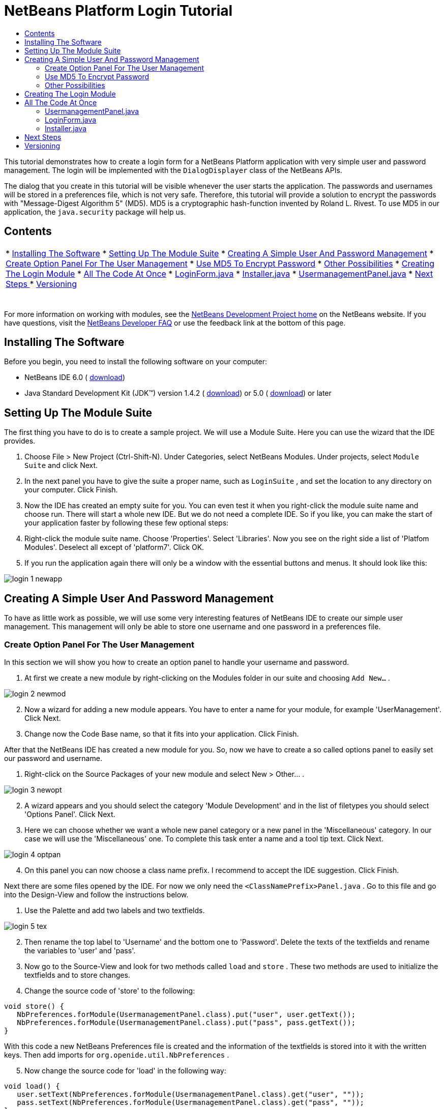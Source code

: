 // 
//     Licensed to the Apache Software Foundation (ASF) under one
//     or more contributor license agreements.  See the NOTICE file
//     distributed with this work for additional information
//     regarding copyright ownership.  The ASF licenses this file
//     to you under the Apache License, Version 2.0 (the
//     "License"); you may not use this file except in compliance
//     with the License.  You may obtain a copy of the License at
// 
//       http://www.apache.org/licenses/LICENSE-2.0
// 
//     Unless required by applicable law or agreed to in writing,
//     software distributed under the License is distributed on an
//     "AS IS" BASIS, WITHOUT WARRANTIES OR CONDITIONS OF ANY
//     KIND, either express or implied.  See the License for the
//     specific language governing permissions and limitations
//     under the License.
//

= NetBeans Platform Login Tutorial
:jbake-type: platform_tutorial
:jbake-tags: tutorials 
:jbake-status: published
:syntax: true
:source-highlighter: pygments
:toc: left
:toc-title:
:icons: font
:experimental:
:description: NetBeans Platform Login Tutorial - Apache NetBeans
:keywords: Apache NetBeans Platform, Platform Tutorials, NetBeans Platform Login Tutorial

This tutorial demonstrates how to create a login form for a NetBeans Platform application with very simple user and password management. The login will be implemented with the  ``DialogDisplayer``  class of the NetBeans APIs.

The dialog that you create in this tutorial will be visible whenever the user starts the application. The passwords and usernames will be stored in a preferences file, which is not very safe. Therefore, this tutorial will provide a solution to encrypt the passwords with "Message-Digest Algorithm 5" (MD5). MD5 is a cryptographic hash-function invented by Roland L. Rivest. To use MD5 in our application, the  ``java.security``  package will help us.


== Contents

|===
|* <<installing,Installing The Software>>
* <<creatingthemodulesuite,Setting Up The Module Suite>>
* <<usermanagement,Creating A Simple User And Password Management>>
* <<optionpanel,Create Option Panel For The User Management>>
* <<md5,Use MD5 To Encrypt Password>>
* <<poss,Other Possibilities>>
* <<login,Creating The Login Module>>
* <<code,All The Code At Once>>
* <<loginform,LoginForm.java>>
* <<installer,Installer.java>>
* <<user,UsermanagementPanel.java>>
* <<nextsteps,Next Steps >>
* <<version,Versioning>>
 |  
|===

For more information on working with modules, see the  link:https://netbeans.apache.org/platform/index.html[ NetBeans Development Project home] on the NetBeans website. If you have questions, visit the  link:http://wiki.netbeans.org/wiki/view/NetBeansDeveloperFAQ[NetBeans Developer FAQ] or use the feedback link at the bottom of this page.



== Installing The Software

Before you begin, you need to install the following software on your computer:

* NetBeans IDE 6.0 ( link:https://netbeans.apache.org/download/index.html[download])
* Java Standard Development Kit (JDK™) version 1.4.2 ( link:https://www.oracle.com/technetwork/java/javase/downloads/index.html[download]) or 5.0 ( link:https://www.oracle.com/technetwork/java/javase/downloads/index.html[download]) or later



== Setting Up The Module Suite

The first thing you have to do is to create a sample project. We will use a Module Suite. Here you can use the wizard that the IDE provides.


[start=1]
1. Choose File > New Project (Ctrl-Shift-N). Under Categories, select NetBeans Modules. Under projects, select  ``Module Suite``  and click Next.

[start=2]
1. In the next panel you have to give the suite a proper name, such as  ``LoginSuite`` , and set the location to any directory on your computer. Click Finish.

[start=3]
1. Now the IDE has created an empty suite for you. You can even test it when you right-click the module suite name and choose run. There will start a whole new IDE. But we do not need a complete IDE. So if you like, you can make the start of your application faster by following these few optional steps:

[start=4]
1. Right-click the module suite name. Choose 'Properties'. Select 'Libraries'. Now you see on the right side a list of 'Platfom Modules'. Deselect all except of 'platform7'. Click OK.

[start=5]
1. If you run the application again there will only be a window with the essential buttons and menus. It should look like this:


image::images/login_1_newapp.png[]


== Creating A Simple User And Password Management

To have as little work as possible, we will use some very interesting features of NetBeans IDE to create our simple user management. This management will only be able to store one username and one password in a preferences file.


=== Create Option Panel For The User Management

In this section we will show you how to create an option panel to handle your username and password.


[start=1]
1. At first we create a new module by right-clicking on the Modules folder in our suite and choosing  ``Add New...`` .


image::images/login_2_newmod.png[]


[start=2]
1. Now a wizard for adding a new module appears. You have to enter a name for your module, for example 'UserManagement'. Click Next.

[start=3]
1. Change now the Code Base name, so that it fits into your application. Click Finish.

After that the NetBeans IDE has created a new module for you. So, now we have to create a so called options panel to easily set our password and username.


[start=1]
1. Right-click on the Source Packages of your new module and select New > Other... .


image::images/login_3_newopt.png[]


[start=2]
1. A wizard appears and you should select the category 'Module Development' and in the list of filetypes you should select 'Options Panel'. Click Next.

[start=3]
1. Here we can choose whether we want a whole new panel category or a new panel in the 'Miscellaneous' category. In our case we will use the 'Miscellaneous' one. To complete this task enter a name and a tool tip text. Click Next.


image::images/login_4_optpan.png[]


[start=4]
1. On this panel you can now choose a class name prefix. I recommend to accept the IDE suggestion. Click Finish.

Next there are some files opened by the IDE. For now we only need the  ``<ClassNamePrefix>Panel.java`` . Go to this file and go into the Design-View and follow the instructions below.


[start=1]
1. Use the Palette and add two labels and two textfields.


image::images/login_5_tex.png[]


[start=2]
1. Then rename the top label to 'Username' and the bottom one to 'Password'. Delete the texts of the textfields and rename the variables to 'user' and 'pass'.

[start=3]
1. Now go to the Source-View and look for two methods called  ``load``  and  ``store`` . These two methods are used to initialize the textfields and to store changes.

[start=4]
1. Change the source code of 'store' to the following:

[source,java]
----

void store() {
   NbPreferences.forModule(UsermanagementPanel.class).put("user", user.getText());
   NbPreferences.forModule(UsermanagementPanel.class).put("pass", pass.getText());
}   
----

With this code a new NetBeans Preferences file is created and the information of the textfields is stored into it with the written keys. Then add imports for  ``org.openide.util.NbPreferences`` .

[start=5]
1. Now change the source code for 'load' in the following way:

[source,java]
----

void load() {
   user.setText(NbPreferences.forModule(UsermanagementPanel.class).get("user", ""));
   pass.setText(NbPreferences.forModule(UsermanagementPanel.class).get("pass", ""));
}
----

In that part of the code the NetBeans Preferences are used to fill the textfields.

When you start your application you will find your new options panel in 'Tools > Options > Miscellaneous'. You can also enter a password and an username now. When your restart your application you will see that these changes are persistant.


image::images/login_6_opt.png[]

Now our mini user management is complete. We have one user with one password.


=== [tutorial]#Use MD5 To Encrypt Password#

Here we will show you the encryption of your password with the MD5 algorithm.

A very good possibility to make your system safer is to encrypt your password with an algorithm called MD5. The 'Message-Digest Algorithm 5' is a cryptographic hash-function that was invented by Roland L. Rivest. To use MD5 in our application we can use some features of Java. The  ``java.security``  package will help us.

But we have a problem with our created options panel. A MD5-Hash cannot be decrypted in a string. It is only possible to compare two MD5 values. So if you want to use this, you have to do some changes on your code in the 'store' method.


[source,java]
----

void store() {
   NbPreferences.forModule(UsermanagementPanel.class).put("user", user.getText());
   if(NbPreferences.forModule(UsermanagementPanel.class).get("pass", "").equals(pass.getText())){
      //do nothing with password
   } else {
      try {
         String passwordMD5 = null;
         MessageDigest md5 = MessageDigest.getInstance("MD5");
         byte[] tmp = pass.getText().getBytes();
         md5.update(tmp);
         passwordMD5 = byteArrToString(md5.digest());

         NbPreferences.forModule(UsermanagementPanel.class).put("pass", passwordMD5);
      } catch (NoSuchAlgorithmException ex) {
         Exceptions.printStackTrace(ex);
      }
   } 
}
    
private static String byteArrToString(byte[] b){
   String res = null;
   StringBuffer sb = new StringBuffer(b.length * 2);
   for (int i = 0; i < b.length; i++){
      int j = b[i] &amp; 0xff;
      if (j < 16) {
         sb.append('0');
      }
      sb.append(Integer.toHexString(j));
   }
   res = sb.toString();
   return res.toUpperCase();
}
----

Your entered password will now be created as a MD5-hash. The second method creates a proper string representation and it is needed to avoid non-printable characters.

 


=== [tutorial]#Other Possibilities#

In this section we will show you the encryption of your password with the SHA-1 algorithm.

 

Another possibility is to use the SHA-1 instead of the MD5. SHA-1 (secure hash algorithm) was decrypted in 2006 but for our purpose it is safe enough. You just have to do some little changes on the MD5 code shown above.


[source,java]
----

void store() {
   NbPreferences.forModule(UsermanagementPanel.class).put("user", user.getText());
   if(NbPreferences.forModule(UsermanagementPanel.class).get("pass", "").equals(pass.getText())){
      //do nothing with password
   } else {
      try {
         String passwordSHA = null;
         MessageDigest sha = MessageDigest.getInstance("SHA-1");
         byte[] tmp = pass.getText().getBytes();
         sha.update(tmp);
         passwordMD5 = byteArrToString(sha.digest());
         NbPreferences.forModule(UsermanagementPanel.class).put("pass", passwordMD5);
      } catch (NoSuchAlgorithmException ex) {
         Exceptions.printStackTrace(ex);
      }
   } 
}
----

The only real change is to use the java  ``MessageDigist``  to create an instance of a SHA-1 instead of a MD5.

To secure the application a little bit you should save your usernames and passwords somewhere else than in a preferences file. Maybe a database or a file on a safe server will be a better way.


== Creating The Login Module

Now we are ready to start with the actual login module.


[start=1]
1. First we have to create a new module again, by right-clicking on the 'Modules' folder in the Module Suite. Choose 'Add new...'.

[start=2]
1. Give the new module a name like 'Login' and click Next.

[start=3]
1. Change the 'Code Base Name' if it is needed. Click Finish.

[start=4]
1. When the new module is located in the Projects window, right-click on the 'Source Packages' and choose 'New' > 'Other...'.

[start=5]
1. In the appearing wizard select 'Module Development' as a category and then 'Module Installer' as file-type. Click Next.

[start=6]
1. Now you see again which files are changed or created. Click Finish.

Now your Projects window should look as follows:


image::images/login_7_loo.png[]

If you open the  ``Installer.java``  you should see this:


[source,java]
----

package org.yourorghere.login;

import org.openide.modules.ModuleInstall;

/**
 * Manages a module's lifecycle. Remember that an installer is optional and
 * often not needed at all.
 */
public class Installer extends ModuleInstall {
   @Override
   public void restored() {
      // By default, do nothing.
      // Put your startup code here.
   }
}
----

The code that we will write in the  ``restored()``  method will be called before the application starts. So we will use this to show our login form. But this form has to be created first.


[start=1]
1. Right-click the 'Source Packages' and choose 'New' > 'Other...'.

[start=2]
1. Select 'Swing GUI Forms' as category and 'JPanel Form' as filetype. Click Next.

[start=3]
1. Give the form a name like 'LoginFrame' and select the correct package. Click Finish.

[start=4]
1. If it has not been opened yet, open the LoginFrame and go to the Design-View.

[start=5]
1. Get two labels, a textfield and a password field.

[start=6]
1. Name the labels 'Username' and 'Password', delete the text in the fields and rename the variables of the fields to 'user' and 'pass'.


image::images/login_8_log.png[]

Now we can call our  ``LoginForm``  in the  ``Installer.java`` . Go to the Installer.java and add a private field  ``LoginForm form = new LoginForm()`` .

Now we have to call something in the  ``restored()`` method. For our login dialog we will use the  ``NotifyDescriptor``  from the NetBeans API.


[start=1]
1. Add the following code to the  ``restored()``  method in the Installer.java:

[source,java]
----

NotifyDescriptor nd = new NotifyDescriptor.Message("Ok");
DialogDisplayer.getDefault().notifyLater(nd);

----

And then fix the imports.

[start=2]
1. But you will see that the import cannot be fixed. The reason for this is that we must add the specific packages to our project. Right-click the 'Login' module name and choose 'Properties'.

[start=3]
1. Go to the 'Libraries' category and click 'Add Dependency...'.

[start=4]
1. In the filter textfield write 'notify'.

[start=5]
1. Now you will see that there is a 'Dialogs API'. Select it and click OK.

[start=6]
1. Close the 'Properties' window by clicking OK.

[start=7]
1. Now try to fix the imports again and you will see that it works.

When you start the application you will see that there is a dialog with an 'OK' button in it. This will be the dialog where we will call our LoginForm.
To create a better structure we will create a new method that will be called in the  ``restored()``  method.

We do not want to have a simple dialog, but a diaolg with an 'OK' and a 'Cancel' button. For this purpose we will use the Confirmation method instead of the Message method of the NotifyDescriptor. The changed class Installer should look like this:


[source,java]
----

/*
 * To change this template, choose Tools | Templates
 * and open the template in the editor.
 */
package org.yourorghere.login;

import org.openide.DialogDisplayer;
import org.openide.NotifyDescriptor;
import org.openide.modules.ModuleInstall;

/**
 * Manages a module's lifecycle. Remember that an installer is optional and
 * often not needed at all.
 */
public class Installer extends ModuleInstall {
	private LoginForm form = new LoginForm();
   @Override
   public void restored() {
      createLoginDialog();

   }
    
   private void createLoginDialog(){
      NotifyDescriptor nd = new NotifyDescriptor.Confirmation(form, "Login");
      DialogDisplayer.getDefault().notifyLater(nd);
   }
}

----

There you see that our 'LoginForm' form is given to the  ``NotifyDescriptor.Confirmation()``  method as a parameter. The second parameter is the title of the dialog window. If we now look at our created login panel we will see that the NotifyDescriptor has created some buttons for us. That is great but these are not the buttons we actually want.


image::images/login_9_but.png[]

For a login we only want to have an 'OK' and a 'Cancel' button. So we have to create them. This time we cannot use the graphical designer, so we have to code it ourselves which is not as difficult as it maybe sounds. You only have to change our  ``createLoginDialog()``  method.


[source,java]
----

private void createLoginDialog(){
   JButton ok = new JButton();
   ok.setText("OK");
   JButton cancel = new JButton();
   cancel.setText("Cancel");

   cancel.addActionListener(new ActionListener() {
      public void actionPerformed(ActionEvent arg0) {
         //close whole application
      }
   });

   ok.addActionListener(new ActionListener() {
      public void actionPerformed(ActionEvent arg0) {
         //authenicate username and password
      }
   });
        
   NotifyDescriptor nd = new NotifyDescriptor.Confirmation(form, "Login");
   nd.setOptions(new Object[]{ok, cancel});
   DialogDisplayer.getDefault().notifyLater(nd);
}
----

These new changes will create two new buttons and the  ``setOptions()``  method will add them to our NotifyDescriptor. Of course, these buttons do actually nothing. The 'Cancel' button should close the whole application. So we will write an  ``exit()``  method that is called in the  ``actionPerformed()``  method.


[source,java]
----

private void exit(){
   LifecycleManager.getDefault().exit();
}
----

This method will close the application immediately. So when you look at your application closely you will see that we have three buttons. The 'x' is also a button and closes the dialog window, but not the whole application. So we have to listen to an action that closes this dialog. We will do this if we add the following code to our  ``createLoginDialog()``  method.


[source,java]
----

nd.addPropertyChangeListener(new PropertyChangeListener(){
   public void propertyChange(PropertyChangeEvent evt){
      if(NotifyDescriptor.CLOSED_OPTION.equals(evt.getNewValue())){
         exit();
      }
   }           
});
----

This listener will close the whole application if the dialog is closed in another way than with the 'Cancel' or the 'OK' button.

Now we have to deal with our 'OK' button and what to happen when clicking on it. We will create a new method that we will call  ``authenticate()`` . In this method we need to compare our given passwords and usernames of the formular and the ones of the options panel. For this purpose we will call the  ``authenticate()``  method with two parameters, namely the username and the password of our LoginForm. If we want to do so we need to alter the LoginForm.java and add two getters for the values of the textfields. In this term we must not forget that we need a MD5 compatible form (of course, only when you have added a security mechanism). But our getters should only return a normal string for the username and a char-array from the password field.


[source,java]
----

public String getUsername(){
   return this.user.getText();
}
    
public char[] getPassword(){
   return this.pass.getPassword();
}
----

As mentioned before we now have to create a method called  ``authenticate()``  where we compare usernames and passwords.


[source,java]
----

private void authenticate(){if(NbPreferences.forModule(UsermanagementPanel.class).get("user", "").equals(this.form.getUsername())){try {char[] passwordFromForm = null;char[] passwordFromPref = NbPreferences.forModule(UsermanagementPanel.class).get("pass", "").toCharArray();String passwordPref = new String(this.form.getPassword());MessageDigest [examplecode]#md5# = MessageDigest.getInstance("MD5");byte[] tmp = passwordPref.getBytes();[examplecode]#md5#.update(tmp);passwordFromForm = byteArrToString([examplecode]#md5#.digest()).toCharArray();int correctCount = 0;if(passwordFromForm.length != passwordFromPref.length){exit();}for (int i = 0; i < passwordFromPref.length; i++) {if (passwordFromPref[i] == passwordFromForm[i]) { correctCount++;}}if (passwordFromPref.length == correctCount) {//do nothing here} else {exit();}} catch (NoSuchAlgorithmException ex) {Exceptions.printStackTrace(ex);}} else {exit();}}
----

In this method the usernames are compared at first. If the username is wrong the password will not be checked at all. If the username is correct then the password will be compared character by character. But at first it has to be converted in a MD5 hash. This works exactly like in the  ``UsermanagementPanel.java`` . We also need the  ``byteArrToString()``  method in this class we have created above.

A problem that might occurs is that the Preference file cannot be read. To get the file access follow these steps.


[start=1]
1. Right-click our 'UserManagement' module and select 'Properties'.

[start=2]
1. Choose 'API-Versioning' as category.

[start=3]
1. Select our usermanagement-package as 'Punlic Package'. Click OK.

[start=4]
1. Right-click the 'Login' module and select 'Properties'.

[start=5]
1. Choose 'Libraries' as category.

[start=6]
1. Click 'Add dependency...'.

[start=7]
1. Search in the filter for 'usermanagement'.

[start=8]
1. If you find it, select our 'UserManagement' module and click OK.

[start=9]
1. Click OK.

[start=10]
1. Open the  ``UsermanagementPanel.java``  and alter the class definition by adding 'public' before the 'final' keyword.

Now you should be able to get the correct imports.

If you run the application it should work with your given password.


== All The Code At Once

 


=== UsermanagementPanel.java

In the  ``UsermanagementPanel.java``  we create a panel in the options dialog of the NetBeans Platform to manage our username and password. Most of the code is created by the NetBeans IDE.


[source,java]
----

package org.yourorghere.usermanagement;

import java.security.MessageDigest;
import java.security.NoSuchAlgorithmException;
import org.openide.util.Exceptions;
import org.openide.util.NbPreferences;

public final class UsermanagementPanel extends javax.swing.JPanel {
   private final UsermanagementOptionsPanelController controller;

   UsermanagementPanel(UsermanagementOptionsPanelController controller) {
      this.controller = controller;
      initComponents();
      // TODO listen to changes in form fields and call controller.changed()
   }

   /** This method is called from within the constructor to
    * initialize the form.
    * WARNING: Do NOT modify this code. The content of this method is
    * always regenerated by the Form Editor.
    */                           
   private void initComponents() {
      jLabel1 = new javax.swing.JLabel();
      jLabel2 = new javax.swing.JLabel();
      user = new javax.swing.JTextField();
      pass = new javax.swing.JTextField();

      org.openide.awt.Mnemonics.setLocalizedText(jLabel1, "Username");
      org.openide.awt.Mnemonics.setLocalizedText(jLabel2, "Password");

      org.jdesktop.layout.GroupLayout layout = new org.jdesktop.layout.GroupLayout(this);
      this.setLayout(layout);
      layout.setHorizontalGroup(
         layout.createParallelGroup(org.jdesktop.layout.GroupLayout.LEADING)
            .add(layout.createSequentialGroup()
               .add(21, 21, 21)
               .add(layout.createParallelGroup(org.jdesktop.layout.GroupLayout.TRAILING)
                   .add(jLabel2)
                   .add(jLabel1))
               .add(18, 18, 18)
               .add(layout.createParallelGroup(org.jdesktop.layout.GroupLayout.LEADING)
                   .add(pass, org.jdesktop.layout.GroupLayout.DEFAULT_SIZE, 157, Short.MAX_VALUE)
                   .add(user, org.jdesktop.layout.GroupLayout.DEFAULT_SIZE, 157, Short.MAX_VALUE))
               .addContainerGap())
       );
       layout.setVerticalGroup(
          layout.createParallelGroup(org.jdesktop.layout.GroupLayout.LEADING)
          .add(layout.createSequentialGroup()
             .addContainerGap()
                .add(layout.createParallelGroup(org.jdesktop.layout.GroupLayout.BASELINE)
                   .add(jLabel1)
                      .add(user, org.jdesktop.layout.GroupLayout.PREFERRED_SIZE, 
                            org.jdesktop.layout.GroupLayout.DEFAULT_SIZE, 
                            org.jdesktop.layout.GroupLayout.PREFERRED_SIZE))
                .add(18, 18, 18)
                .add(layout.createParallelGroup(org.jdesktop.layout.GroupLayout.BASELINE)
                    .add(jLabel2)
                    .add(pass, org.jdesktop.layout.GroupLayout.PREFERRED_SIZE, 
                        org.jdesktop.layout.GroupLayout.DEFAULT_SIZE, 
                        org.jdesktop.layout.GroupLayout.PREFERRED_SIZE))
                .addContainerGap(35, Short.MAX_VALUE))
       );
   }//                         

   void load() {
      user.setText(NbPreferences.forModule(UsermanagementPanel.class).get("user", ""));
      pass.setText(NbPreferences.forModule(UsermanagementPanel.class).get("pass", ""));
   }
    
   private static String byteArrToString(byte[] b){
      String res = null;
      StringBuffer sb = new StringBuffer(b.length * 2);
         for (int i = 0; i < b.length; i++){
            int j = b[i] &amp; 0xff;
               if (j < 16) {
                  sb.append('0');
               }
               sb.append(Integer.toHexString(j));
         }
      res = sb.toString();
      return res.toUpperCase();
   }

   void store() {
      NbPreferences.forModule(UsermanagementPanel.class).put("user", user.getText());
      if(NbPreferences.forModule(UsermanagementPanel.class).get("pass", "").equals(pass.getText())){
          //do nothing with password
      } else {
         try {
            String passwordMD5 = null;
            MessageDigest [examplecode]#md5# = MessageDigest.getInstance("MD5");
            byte[] tmp = pass.getText().getBytes();
            [examplecode]#md5#.update(tmp);
            passwordMD5 = byteArrToString([examplecode]#md5#.digest());

            NbPreferences.forModule(UsermanagementPanel.class).put("pass", passwordMD5);
          } catch (NoSuchAlgorithmException ex) {
             Exceptions.printStackTrace(ex);
          }
      } 
   }

   boolean valid() {
      // TODO check whether form is consistent and complete
      return true;
   }

   // Variables declaration - do not modify                     
   private javax.swing.JLabel jLabel1;
   private javax.swing.JLabel jLabel2;
   private javax.swing.JTextField pass;
   private javax.swing.JTextField user;
   // End of variables declaration                   

}

----


=== LoginForm.java

The  ``LoginForm.java``  creates a dialog in which the password and username can be entered to start your application. This class is also quickly created when you use the tools of the NetBeans IDE.


[source,java]
----

/*
 * LoginForm.java
 *
 * Created on 03. Dezember 2007, 21:39
 */

package org.yourorghere.login;

/**
 *
 * @author  Christof and Sabine
 */
public class LoginForm extends javax.swing.JPanel {
    
   /** Creates new form LoginForm */
   public LoginForm() {
      initComponents();
   }
    
   /** This method is called from within the constructor to
    * initialize the form.
    * WARNING: Do NOT modify this code. The content of this method is
    * always regenerated by the Form Editor.
    */
   //                           
   private void initComponents() {

      jLabel1 = new javax.swing.JLabel();
      jLabel2 = new javax.swing.JLabel();
      user = new javax.swing.JTextField();
      pass = new javax.swing.JPasswordField();

      jLabel1.setText(org.openide.util.NbBundle.getMessage(LoginForm.class, "LoginForm.jLabel1.text")); // NOI18N

      jLabel2.setText(org.openide.util.NbBundle.getMessage(LoginForm.class, "LoginForm.jLabel2.text")); // NOI18N

      user.setText(org.openide.util.NbBundle.getMessage(LoginForm.class, "LoginForm.user.text")); // NOI18N

      pass.setText(org.openide.util.NbBundle.getMessage(LoginForm.class, "LoginForm.pass.text")); // NOI18N

      javax.swing.GroupLayout layout = new javax.swing.GroupLayout(this);
      this.setLayout(layout);
      layout.setHorizontalGroup(
         layout.createParallelGroup(javax.swing.GroupLayout.Alignment.LEADING)
         .addGroup(layout.createSequentialGroup()
            .addContainerGap()
               .addGroup(layout.createParallelGroup(javax.swing.GroupLayout.Alignment.LEADING)
                  .addComponent(jLabel2)
                  .addComponent(jLabel1))
              .addPreferredGap(javax.swing.LayoutStyle.ComponentPlacement.RELATED)
              .addGroup(layout.createParallelGroup(javax.swing.GroupLayout.Alignment.LEADING, false)
                  .addComponent(pass)
                  .addComponent(user, javax.swing.GroupLayout.DEFAULT_SIZE, 148, Short.MAX_VALUE))
              .addContainerGap(31, Short.MAX_VALUE))
      );
      layout.setVerticalGroup(
      layout.createParallelGroup(javax.swing.GroupLayout.Alignment.LEADING)
         .addGroup(layout.createSequentialGroup()
            .addContainerGap()
               .addGroup(layout.createParallelGroup(javax.swing.GroupLayout.Alignment.BASELINE)
                  .addComponent(jLabel1)
                     .addComponent(user, javax.swing.GroupLayout.PREFERRED_SIZE, 
                            javax.swing.GroupLayout.DEFAULT_SIZE, javax.swing.GroupLayout.PREFERRED_SIZE))
                .addGap(18, 18, 18)
                .addGroup(layout.createParallelGroup(javax.swing.GroupLayout.Alignment.BASELINE)
                    .addComponent(jLabel2)
                    .addComponent(pass, javax.swing.GroupLayout.PREFERRED_SIZE, 
                            javax.swing.GroupLayout.DEFAULT_SIZE, javax.swing.GroupLayout.PREFERRED_SIZE))
                .addContainerGap(30, Short.MAX_VALUE))
      );
   }//                         
    
   public String getUsername(){
      return this.user.getText();
   }
    
   public char[] getPassword(){
      return this.pass.getPassword();
   }
    
    
   // Variables declaration - do not modify                     
   private javax.swing.JLabel jLabel1;
   private javax.swing.JLabel jLabel2;
   private javax.swing.JPasswordField pass;
   private javax.swing.JTextField user;
   // End of variables declaration                     
}

----


=== Installer.java

This class starts the  ``LoginPanel.java``  and handels the response to this dialog. It also takes care about the authentication.


[source,java]
----

/*
 * To change this template, choose Tools | Templates
 * and open the template in the editor.
 */
package org.yourorghere.login;

import java.awt.event.ActionEvent;
import java.awt.event.ActionListener;
import java.beans.PropertyChangeEvent;
import java.beans.PropertyChangeListener;
import java.security.MessageDigest;
import java.security.NoSuchAlgorithmException;
import javax.swing.JButton;
import org.openide.DialogDisplayer;
import org.openide.LifecycleManager;
import org.openide.NotifyDescriptor;
import org.openide.modules.ModuleInstall;
import org.openide.util.Exceptions;
import org.openide.util.NbPreferences;
import org.yourorghere.usermanagement.UsermanagementPanel;

/**
 * Manages a module's lifecycle. Remember that an installer is optional and
 * often not needed at all.
 */
public class Installer extends ModuleInstall {
    
   private LoginForm form = new LoginForm();

   @Override
   public void restored() {
      createLoginDialog();
   }
    
   private void createLoginDialog(){
      JButton ok = new JButton();
      ok.setText("OK");

      JButton cancel = new JButton();
      cancel.setText("Cancel");

      cancel.addActionListener(new ActionListener() {
         public void actionPerformed(ActionEvent arg0) {
            exit();
         }
      });

      ok.addActionListener(new ActionListener() {
         public void actionPerformed(ActionEvent arg0) {
            authenticate();
         }
      });
        
      NotifyDescriptor nd = new NotifyDescriptor.Confirmation(form, "Login");
      nd.setOptions(new Object[]{ok, cancel});
      DialogDisplayer.getDefault().notifyLater(nd);
        
      nd.addPropertyChangeListener(new PropertyChangeListener(){
         public void propertyChange(PropertyChangeEvent evt){
            if(NotifyDescriptor.CLOSED_OPTION.equals(evt.getNewValue())){
               exit();
            }
         }           
      });
   }
    
   private void authenticate(){
      if(NbPreferences.forModule(UsermanagementPanel.class).get("user", "").equals(this.form.getUsername())){
         try {
            char[] passwordFromForm = null;
            char[] passwordFromPref = NbPreferences.forModule(UsermanagementPanel.class).get("pass", "").toCharArray();
                
            String passwordPref = new String(this.form.getPassword());
            MessageDigest MD5 = MessageDigest.getInstance("MD5");
            byte[] tmp = passwordPref.getBytes();
            MD5.update(tmp);
            passwordFromForm = byteArrToString(MD5.digest()).toCharArray();
            int correctCount = 0;
            if(passwordFromForm.length != passwordFromPref.length){
               exit();
            }
            for (int i = 0; i < passwordFromPref.length; i++) {
               if (passwordFromPref[i] == passwordFromForm[i]) { 
                  correctCount++;
               }
            }
            if (passwordFromPref.length == correctCount) {
               //do nothing here
            } else {
               exit();
            }
          } catch (NoSuchAlgorithmException ex) {
             Exceptions.printStackTrace(ex);
          }
      } else {
         exit();
      }
   }
    
   private static String byteArrToString(byte[] b){
      String res = null;
      StringBuffer sb = new StringBuffer(b.length * 2);
         for (int i = 0; i < b.length; i++){
            int j = b[i] &amp; 0xff;
            if (j < 16) {
               sb.append('0');
            }
               sb.append(Integer.toHexString(j));
            }
            res = sb.toString();
            return res.toUpperCase();
         }
    
   final private void exit(){
      LifecycleManager.getDefault().exit();
   }
}

----

link:http://netbeans.apache.org/community/mailing-lists.html[Send Us Your Feedback]


== Next Steps

For more information about creating and developing NetBeans modules, see the following resources:

*  link:https://netbeans.apache.org/kb/docs/platform.html[Other Related Tutorials]
*  link:https://bits.netbeans.org/dev/javadoc/[NetBeans API Javadoc]


== Versioning

Christof Höll, Sabine Weiss; Johannes Kepler University Linz, Austria

|===
|*Version* |*Date* |*Changes* |*Open Issues* 

|1 |05 January 2008 |Initial version |  
|===
